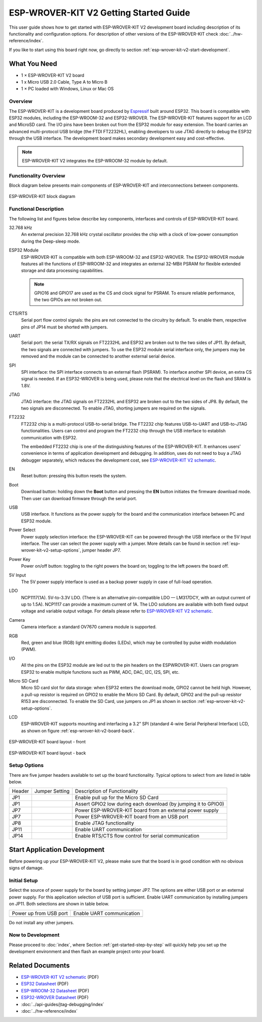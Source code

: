 ESP-WROVER-KIT V2 Getting Started Guide
=======================================

This user guide shows how to get started with ESP-WROVER-KIT V2 development board including description of its functionality and configuration options. For description of other versions of the ESP-WROVER-KIT check :doc:`../hw-reference/index`.

If you like to start using this board right now, go directly to section :ref:`esp-wrover-kit-v2-start-development`.


What You Need
-------------

* 1 × ESP-WROVER-KIT V2 board
* 1 x Micro USB 2.0 Cable, Type A to Micro B
* 1 × PC loaded with Windows, Linux or Mac OS


Overview
^^^^^^^^

The ESP-WROVER-KIT is a development board produced by `Espressif <https://espressif.com>`_ built around ESP32. This board is compatible with ESP32 modules, including the ESP-WROOM-32 and ESP32-WROVER. The ESP-WROVER-KIT features support for an LCD and MicroSD card. The I/O pins have been broken out from the ESP32 module for easy extension. The board carries an advanced multi-protocol USB bridge (the FTDI FT2232HL), enabling developers to use JTAG directly to debug the ESP32 through the USB interface. The development board makes secondary development easy and cost-effective.

.. note::

    ESP-WROVER-KIT V2 integrates the ESP-WROOM-32 module by default.


Functionality Overview
^^^^^^^^^^^^^^^^^^^^^^

Block diagram below presents main components of ESP-WROVER-KIT and interconnections between components.

.. figure:: ../../_static/esp-wrover-kit-block-diagram.png
    :align: center
    :alt: ESP-WROVER-KIT block diagram
    :figclass: align-center

    ESP-WROVER-KIT block diagram


Functional Description
^^^^^^^^^^^^^^^^^^^^^^

The following list and figures below describe key components, interfaces and controls of ESP-WROVER-KIT board.

32.768 kHz
    An external precision 32.768 kHz crystal oscillator provides the chip with a clock of low-power consumption during the Deep-sleep mode.
ESP32 Module
    ESP-WROVER-KIT is compatible with both ESP-WROOM-32 and ESP32-WROVER. The ESP32-WROVER module features all the functions of ESP-WROOM-32 and integrates an external 32-MBit PSRAM for flexible extended storage and data processing capabilities.

    .. note::

        GPIO16 and GPIO17 are used as the CS and clock signal for PSRAM. To ensure reliable performance, the two GPIOs are not broken out.

CTS/RTS
    Serial port flow control signals: the pins are not connected to the circuitry by default. To enable them, respective pins of JP14 must be shorted with jumpers.
UART
    Serial port: the serial TX/RX signals on FT2232HL and ESP32 are broken out to the two sides of JP11. By default, the two signals are connected with jumpers. To use the ESP32 module serial interface only, the jumpers may be removed and the module can be connected to another external serial device.
SPI
    SPI interface: the SPI interface connects to an external flash (PSRAM). To interface another SPI device, an extra CS signal is needed. If an ESP32-WROVER is being used, please note that the electrical level on the flash and SRAM is 1.8V.
JTAG
    JTAG interface: the JTAG signals on FT2232HL and ESP32 are broken out to the two sides of JP8. By default, the two signals are disconnected. To enable JTAG, shorting jumpers are required on the signals.
FT2232
    FT2232 chip is a multi-protocol USB-to-serial bridge. The FT2232 chip features USB-to-UART and USB-to-JTAG functionalities. Users can control and program the FT2232 chip through the USB interface to establish communication with ESP32.

    The embedded FT2232 chip is one of the distinguishing features of the ESP-WROVER-KIT. It enhances users’ convenience in terms of application development and debugging. In addition, uses do not need to buy a JTAG debugger separately, which reduces the development cost, see `ESP-WROVER-KIT V2 schematic`_.
EN
    Reset button: pressing this button resets the system.
Boot
    Download button: holding down the **Boot** button and pressing the **EN** button initiates the firmware download mode. Then user can download firmware through the serial port.
USB
    USB interface. It functions as the power supply for the board and the communication interface between PC and ESP32 module.
Power Select
    Power supply selection interface: the ESP-WROVER-KIT can be powered through the USB interface or the 5V Input interface. The user can select the power supply with a jumper. More details can be found in section :ref:`esp-wrover-kit-v2-setup-options`, jumper header JP7.
Power Key
    Power on/off button: toggling to the right powers the board on; toggling to the left powers the board off.
5V Input
    The 5V power supply interface is used as a backup power supply in case of full-load operation.
LDO
    NCP1117(1A). 5V-to-3.3V LDO. (There is an alternative pin-compatible LDO — LM317DCY, with an output current of up to 1.5A). NCP1117 can provide a maximum current of 1A. The LDO solutions are available with both fixed output voltage and variable output voltage. For details please refer to `ESP-WROVER-KIT V2 schematic`_.
Camera
    Camera interface: a standard OV7670 camera module is supported.
RGB
    Red, green and blue (RGB) light emitting diodes (LEDs), which may be controlled by pulse width modulation (PWM).
I/O
    All the pins on the ESP32 module are led out to the pin headers on the ESPWROVER-KIT. Users can program ESP32 to enable multiple functions such as PWM, ADC, DAC, I2C, I2S, SPI, etc.

Micro SD Card
    Micro SD card slot for data storage: when ESP32 enters the download mode, GPIO2 cannot be held high. However, a pull-up resistor is required on GPIO2 to enable the Micro SD Card. By default, GPIO2 and the pull-up resistor R153 are disconnected. To enable the SD Card, use jumpers on JP1 as shown in section :ref:`esp-wrover-kit-v2-setup-options`.
LCD
    ESP-WROVER-KIT supports mounting and interfacing a 3.2” SPI (standard 4-wire Serial Peripheral Interface) LCD, as shown on figure :ref:`esp-wrover-kit-v2-board-back`.

.. figure:: ../../_static/esp-wrover-kit-v2-layout-front.png
    :align: center
    :alt: ESP-WROVER-KIT board layout - front
    :figclass: align-center

    ESP-WROVER-KIT board layout - front

.. _esp-wrover-kit-v2-board-back:

.. figure:: ../../_static/esp-wrover-kit-v2-layout-back.png
    :align: center
    :alt: ESP-WROVER-KIT board layout - back
    :figclass: align-center

    ESP-WROVER-KIT board layout - back


.. _esp-wrover-kit-v2-setup-options:

Setup Options
^^^^^^^^^^^^^

There are five jumper headers available to set up the board functionality. Typical options to select from are listed in table below.

+--------+----------------------+-------------------------------------------------+
| Header | Jumper Setting       | Description of Functionality                    |
+--------+----------------------+-------------------------------------------------+
|  JP1   | |jp1-sd_io2|         | Enable pull up for the Micro SD Card            |
+--------+----------------------+-------------------------------------------------+
|  JP1   | |jp1-both|           | Assert GPIO2 low during each download           |
|        |                      | (by jumping it to GPIO0)                        |
+--------+----------------------+-------------------------------------------------+
|  JP7   | |jp7-ext_5v|         | Power ESP-WROVER-KIT board from an external     |
|        |                      | power supply                                    |
+--------+----------------------+-------------------------------------------------+
|  JP7   | |jp7-usb_5v|         | Power ESP-WROVER-KIT board from an USB port     |
+--------+----------------------+-------------------------------------------------+
|  JP8   | |jp8|                | Enable JTAG functionality                       |
+--------+----------------------+-------------------------------------------------+
|  JP11  | |jp11-rx-tx|         | Enable UART communication                       |
+--------+----------------------+-------------------------------------------------+
|  JP14  | |jp14|               | Enable RTS/CTS flow control for serial          |
|        |                      | communication                                   |
+--------+----------------------+-------------------------------------------------+


.. _esp-wrover-kit-v2-start-development:

Start Application Development
-----------------------------

Before powering up your ESP-WROVER-KIT V2, please make sure that the board is in good condition with no obvious signs of damage.


Initial Setup
^^^^^^^^^^^^^

Select the source of power supply for the board by setting jumper JP7. The options are either USB port or an external power supply. For this application selection of USB port is sufficient. Enable UART communication by installing jumpers on JP11. Both selections are shown in table below.

+----------------------+----------------------+
| Power up             | Enable UART          |
| from USB port        | communication        |
+----------------------+----------------------+
| |jp7-usb_5v|         | |jp11-rx-tx|         |
+----------------------+----------------------+

Do not install any other jumpers.


Now to Development
^^^^^^^^^^^^^^^^^^

Please proceed to :doc:`index`, where Section :ref:`get-started-step-by-step` will quickly help you set up the development environment and then flash an example project onto your board.


Related Documents
-----------------

* `ESP-WROVER-KIT V2 schematic`_ (PDF)
* `ESP32 Datasheet <https://www.espressif.com/sites/default/files/documentation/esp32_datasheet_en.pdf>`_ (PDF)
* `ESP-WROOM-32 Datasheet <https://www.espressif.com/sites/default/files/documentation/esp-wroom-32_datasheet_en.pdf>`_ (PDF)
* `ESP32-WROVER Datasheet <https://espressif.com/sites/default/files/documentation/esp32-wrover_datasheet_en.pdf>`_ (PDF)
* :doc:`../api-guides/jtag-debugging/index`
* :doc:`../hw-reference/index`


.. |jp1-sd_io2| image:: ../../_static/wrover-jp1-sd_io2.png
.. |jp1-both| image:: ../../_static/wrover-jp1-both.png
.. |jp7-ext_5v| image:: ../../_static/wrover-jp7-ext_5v.png
.. |jp7-usb_5v| image:: ../../_static/wrover-jp7-usb_5v.png
.. |jp8| image:: ../../_static/wrover-jp8.png
.. |jp11-rx-tx| image:: ../../_static/wrover-jp11-tx-rx.png
.. |jp14| image:: ../../_static/wrover-jp14.png

.. _ESP-WROVER-KIT V2 schematic: https://dl.espressif.com/dl/schematics/ESP-WROVER-KIT_SCH-2.pdf
